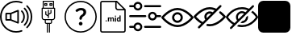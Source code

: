 SplineFontDB: 3.2
FontName: Untitled1
FullName: Untitled1
FamilyName: Untitled1
Weight: Regular
Copyright: Copyright (c) 2022, tesss
UComments: "2022-6-1: Created with FontForge (http://fontforge.org)"
Version: 001.000
ItalicAngle: 0
UnderlinePosition: -100
UnderlineWidth: 50
Ascent: 800
Descent: 200
InvalidEm: 0
LayerCount: 2
Layer: 0 0 "Atr+AOEA-s" 1
Layer: 1 0 "Fore" 0
XUID: [1021 714 -789943827 2602]
StyleMap: 0x0000
FSType: 0
OS2Version: 0
OS2_WeightWidthSlopeOnly: 0
OS2_UseTypoMetrics: 1
CreationTime: 1654094921
ModificationTime: 1657238221
OS2TypoAscent: 0
OS2TypoAOffset: 1
OS2TypoDescent: 0
OS2TypoDOffset: 1
OS2TypoLinegap: 90
OS2WinAscent: 0
OS2WinAOffset: 1
OS2WinDescent: 0
OS2WinDOffset: 1
HheadAscent: 0
HheadAOffset: 1
HheadDescent: 0
HheadDOffset: 1
DEI: 91125
Encoding: ISO8859-1
UnicodeInterp: none
NameList: AGL For New Fonts
DisplaySize: -48
AntiAlias: 1
FitToEm: 0
WinInfo: 0 38 15
BeginChars: 256 9

StartChar: a
Encoding: 97 97 0
Width: 1000
HStem: -200 48.333<365.012 638.249> 180.833 48.334<215.625 307.917> 370.833 48.542<215.625 307.917> 751.458 48.542<365.012 639.249>
VStem: 0.416992 48.541<164.586 435.404> 167.5 48.125<229.167 370.833> 307.917 48.541<229.167 370.833> 536.667 48.333<147.5 452.708> 952.083 48.542<162.703 437.768>
LayerCount: 2
Fore
SplineSet
551.666992188 511.041992188 m 2
 559.166992188 514.166992188 567.5 513.333007812 574.375 508.958007812 c 0
 581.041992188 504.375 585 496.875 585 488.75 c 2
 585 111.666992188 l 2
 585 103.541992188 581.041992188 96.0419921875 574.375 91.4580078125 c 0
 570.208007812 88.75 565.625 87.2919921875 560.833007812 87.2919921875 c 0
 557.708007812 87.2919921875 554.583007812 87.9169921875 551.666992188 89.1669921875 c 2
 327.5 180.833007812 l 1
 191.666992188 180.833007812 l 2
 178.333007812 180.833007812 167.5 191.666992188 167.5 205 c 2
 167.5 395.208007812 l 2
 167.5 408.541992188 178.333007812 419.375 191.666992188 419.375 c 2
 327.5 419.375 l 1
 551.666992188 511.041992188 l 2
307.916992188 229.166992188 m 1
 307.916992188 370.833007812 l 1
 215.625 370.833007812 l 1
 215.625 229.166992188 l 1
 307.916992188 229.166992188 l 1
536.666992188 147.5 m 1
 536.666992188 452.708007812 l 1
 356.458007812 378.958007812 l 1
 356.458007812 221.25 l 1
 536.666992188 147.5 l 1
657.916992188 110.625 m 0
 648.541992188 120.208007812 648.541992188 135.416992188 657.916992188 144.791992188 c 0
 743.333007812 230.416992188 743.333007812 369.583007812 657.916992188 455 c 0
 648.541992188 464.375 648.541992188 479.791992188 657.916992188 489.166992188 c 0
 667.291992188 498.541992188 682.708007812 498.541992188 692.083007812 489.166992188 c 0
 796.458007812 384.791992188 796.458007812 215 692.083007812 110.625 c 0
 687.5 105.833007812 681.25 103.541992188 675 103.541992188 c 0
 668.75 103.541992188 662.708007812 105.833007812 657.916992188 110.625 c 0
777.5 574.583007812 m 0
 928.958007812 423.125 928.958007812 176.875 777.5 25.625 c 0
 772.916992188 20.8330078125 766.666992188 18.5419921875 760.416992188 18.5419921875 c 0
 754.166992188 18.5419921875 748.125 20.8330078125 743.333007812 25.625 c 0
 733.958007812 35 733.958007812 50.4169921875 743.333007812 59.7919921875 c 0
 875.833007812 192.291992188 875.833007812 407.916992188 743.333007812 540.416992188 c 0
 733.958007812 549.791992188 733.958007812 565.208007812 743.333007812 574.583007812 c 0
 752.708007812 583.958007812 768.125 583.958007812 777.5 574.583007812 c 0
854.791992188 651.875 m 0
 948.75 557.916992188 1000.41699219 432.916992188 1000.625 300.416992188 c 0
 1000.625 167.5 948.75 42.5 854.791992188 -51.4580078125 c 0
 850 -56.25 843.958007812 -58.5419921875 837.708007812 -58.5419921875 c 0
 831.458007812 -58.5419921875 825.416992188 -56.25 820.625 -51.4580078125 c 0
 811.25 -42.0830078125 811.25 -26.6669921875 820.625 -17.2919921875 c 0
 905.416992188 67.5 952.083007812 180.208007812 952.083007812 300.208007812 c 0
 952.083007812 420.208007812 905.416992188 532.916992188 820.625 617.708007812 c 0
 811.25 627.083007812 811.25 642.5 820.625 651.875 c 0
 830 661.25 845.416992188 661.25 854.791992188 651.875 c 0
662.083007812 -121.875 m 0
 674.583007812 -117.083007812 688.541992188 -123.333007812 693.333007812 -135.833007812 c 0
 698.125 -148.333007812 691.875 -162.291992188 679.375 -167.083007812 c 0
 622.291992188 -188.958007812 562.083007812 -200 500.416992188 -200 c 0
 224.791992188 -200 0.4169921875 24.375 0.4169921875 300 c 0
 0.4169921875 575.625 224.791992188 800 500.416992188 800 c 0
 563.958007812 800 625.625 788.333007812 684.166992188 765 c 0
 696.458007812 760 702.708007812 746.041992188 697.708007812 733.541992188 c 0
 692.708007812 721.25 678.75 715 666.25 720 c 0
 613.541992188 740.833007812 557.708007812 751.458007812 500.416992188 751.458007812 c 0
 251.458007812 751.458007812 48.9580078125 548.958007812 48.9580078125 300 c 0
 48.9580078125 51.0419921875 251.458007812 -151.666992188 500.416992188 -151.666992188 c 0
 556.25 -151.666992188 610.625 -141.666992188 662.083007812 -121.875 c 0
EndSplineSet
Validated: 33
EndChar

StartChar: b
Encoding: 98 98 1
Width: 1000
Flags: HW
LayerCount: 2
Fore
SplineSet
692.291992188 572.5 m 2
 701.25 572.5 708.333007812 565.208007812 708.75 556.458007812 c 2
 708.75 268.125 l 2
 708.75 223.958007812 672.708007812 187.916992188 628.541992188 187.916992188 c 2
 612.5 187.916992188 l 1
 612.5 123.75 l 2
 612.5 97.2919921875 590.833007812 75.625 564.375 75.625 c 2
 548.333007812 75.625 l 1
 548.333007812 -196.875 l 1
 516.25 -196.875 l 1
 516.25 75.625 l 1
 484.166992188 75.625 l 1
 484.166992188 -197.083007812 l 1
 452.083007812 -197.083007812 l 1
 452.083007812 75.4169921875 l 1
 436.041992188 75.4169921875 l 2
 409.583007812 75.4169921875 387.916992188 97.0830078125 387.916992188 123.541992188 c 2
 387.916992188 187.708007812 l 1
 371.875 187.708007812 l 2
 327.708007812 187.708007812 291.666992188 223.75 291.666992188 267.916992188 c 2
 291.666992188 556.458007812 l 2
 291.666992188 565.416992188 298.958007812 572.5 307.708007812 572.5 c 2
 323.75 572.5 l 1
 323.75 780.833007812 l 2
 323.75 789.791992188 331.041992188 796.875 339.791992188 796.875 c 2
 660.208007812 796.875 l 2
 669.166992188 796.875 676.25 789.791992188 676.25 780.833007812 c 2
 676.25 572.5 l 1
 692.291992188 572.5 l 2
355.833007812 764.791992188 m 1
 355.833007812 572.5 l 1
 644.375 572.5 l 1
 644.375 764.791992188 l 1
 355.833007812 764.791992188 l 1
580.208007812 123.75 m 2
 580.208007812 187.916992188 l 1
 420 187.916992188 l 1
 420 123.75 l 2
 420 114.791992188 427.291992188 107.708007812 436.041992188 107.708007812 c 2
 564.166992188 107.708007812 l 2
 572.916992188 107.708007812 580.208007812 115 580.208007812 123.75 c 2
676.25 267.916992188 m 2
 676.25 540.416992188 l 1
 323.75 540.416992188 l 1
 323.75 267.916992188 l 2
 323.75 241.458007812 345.416992188 219.791992188 371.875 219.791992188 c 2
 628.125 219.791992188 l 2
 654.583007812 219.791992188 676.25 241.458007812 676.25 267.916992188 c 2
451.875 716.666992188 m 2
 460.833007812 716.666992188 467.916992188 709.583007812 467.916992188 700.625 c 2
 467.916992188 652.5 l 2
 467.916992188 643.541992188 460.625 636.458007812 451.875 636.458007812 c 2
 387.708007812 636.458007812 l 2
 378.75 636.458007812 371.666992188 643.541992188 371.666992188 652.5 c 2
 371.666992188 700.625 l 2
 371.666992188 709.583007812 378.958007812 716.666992188 387.708007812 716.666992188 c 2
 451.875 716.666992188 l 2
435.833007812 668.541992188 m 1
 435.833007812 684.583007812 l 1
 403.75 684.583007812 l 1
 403.75 668.541992188 l 1
 435.833007812 668.541992188 l 1
612.083007812 716.666992188 m 2
 621.041992188 716.666992188 628.125 709.583007812 628.125 700.625 c 2
 628.125 652.5 l 2
 628.125 643.541992188 620.833007812 636.458007812 612.083007812 636.458007812 c 2
 547.916992188 636.458007812 l 2
 538.958007812 636.458007812 531.875 643.541992188 531.875 652.5 c 2
 531.875 700.625 l 2
 531.875 709.583007812 539.166992188 716.666992188 547.916992188 716.666992188 c 2
 612.083007812 716.666992188 l 2
596.25 668.541992188 m 1
 596.25 684.583007812 l 1
 564.166992188 684.583007812 l 1
 564.166992188 668.541992188 l 1
 596.25 668.541992188 l 1
411.666992188 350.416992188 m 1
 411.666992188 350.416992188 l 1
 406.875 353.333007812 403.75 358.541992188 403.541992188 363.958007812 c 2
 403.541992188 460.208007812 l 1
 435.625 460.208007812 l 1
 435.625 373.125 l 1
 483.75 344.375 l 1
 483.75 508.333007812 l 1
 515.833007812 508.333007812 l 1
 515.833007812 392.5 l 1
 563.958007812 421.25 l 1
 563.958007812 508.333007812 l 1
 596.041992188 508.333007812 l 1
 596.041992188 412.291992188 l 2
 596.041992188 406.666992188 593.125 401.458007812 588.333007812 398.541992188 c 2
 516.041992188 355.208007812 l 1
 516.041992188 252.083007812 l 1
 483.958007812 252.083007812 l 1
 483.958007812 307.083007812 l 1
 411.666992188 350.416992188 l 1
EndSplineSet
EndChar

StartChar: c
Encoding: 99 99 2
Width: 1000
HStem: -197.292 41.667<369.469 630.531> 23.125 113.333<461.352 540.523> 509.583 72.917<434.919 569.761> 761.042 41.666<369.469 630.531>
VStem: 0 41.667<172.177 433.239> 444.167 113.333<40.3112 119.481> 461.458 75.209<207.078 290.148> 586.458 84.375<392.343 494.334> 958.333 41.667<172.177 433.239>
LayerCount: 2
Fore
SplineSet
500 761.041992188 m 0xf980
 247.291992188 761.041992188 41.6669921875 555.416992188 41.6669921875 302.708007812 c 0
 41.6669921875 50 247.291992188 -155.625 500 -155.625 c 0
 752.708007812 -155.625 958.333007812 50 958.333007812 302.708007812 c 0
 958.333007812 555.416992188 752.708007812 761.041992188 500 761.041992188 c 0xf980
500 802.708007812 m 1
 776.041992188 802.708007812 1000 578.75 1000 302.708007812 c 0
 1000 26.6669921875 776.041992188 -197.291992188 500 -197.291992188 c 0
 223.958007812 -197.291992188 0 26.6669921875 0 302.708007812 c 0
 0 578.75 223.958007812 802.708007812 500 802.708007812 c 1
629.791992188 548.541992188 m 0
 657.291992188 526.041992188 670.833007812 494.166992188 670.833007812 453.125 c 0
 670.833007812 424.583007812 663.75 398.958007812 649.583007812 375.625 c 0
 635.416992188 352.291992188 614.166992188 331.666992188 585.833007812 313.541992188 c 0
 569.375 302.916992188 557.083007812 291.25 548.958007812 278.541992188 c 0
 540.833007812 265.833007812 536.666992188 251.875 536.666992188 236.875 c 1
 536.666992188 219.583007812 522.5 205.416992188 505.208007812 205.416992188 c 2
 492.916992188 205.416992188 l 2
 475.625 205.416992188 461.458007812 219.583007812 461.458007812 236.875 c 2
 461.458007812 242.291992188 l 2xfb80
 461.458007812 267.5 466.666992188 289.791992188 477.083007812 309.166992188 c 0
 487.5 328.541992188 503.125 344.791992188 524.166992188 358.125 c 0
 545 370.833007812 560.416992188 384.791992188 570.833007812 400 c 0
 581.25 415.208007812 586.458007812 431.458007812 586.458007812 449.166992188 c 0
 586.458007812 468.333007812 580 483.125 567.291992188 493.75 c 0
 554.583007812 504.375 536.458007812 509.583007812 512.916992188 509.583007812 c 0
 488.958007812 509.583007812 465.416992188 503.75 442.083007812 491.666992188 c 0
 428.125 484.583007812 415.416992188 475.833007812 403.958007812 465.833007812 c 0
 391.25 454.583007812 372.291992188 454.583007812 360.625 466.666992188 c 2
 349.791992188 478.125 l 2
 338.125 490.208007812 337.5 510 349.583007812 521.666992188 c 0
 365 536.458007812 383.75 549.166992188 406.25 559.583007812 c 0
 439.375 574.791992188 475.208007812 582.5 513.75 582.5 c 0
 563.75 582.5 602.291992188 571.25 629.791992188 548.541992188 c 0
500.833007812 136.458007812 m 0
 516.666992188 136.458007812 530 131.041992188 541.041992188 120 c 0
 552.083007812 108.958007812 557.5 95.625 557.5 79.7919921875 c 0
 557.5 64.1669921875 552.083007812 50.8330078125 541.041992188 39.7919921875 c 0
 530 28.75 516.666992188 23.125 500.833007812 23.125 c 0
 485.208007812 23.125 471.875 28.75 460.833007812 39.7919921875 c 0
 449.791992188 50.8330078125 444.166992188 64.1669921875 444.166992188 79.7919921875 c 0xfd80
 444.166992188 95.625 449.791992188 108.958007812 460.833007812 120 c 0
 471.875 131.041992188 485.208007812 136.458007812 500.833007812 136.458007812 c 0
EndSplineSet
Validated: 37
EndChar

StartChar: d
Encoding: 100 100 3
Width: 1000
HStem: -200 41.667<147.325 852.8> 143.75 28.542<660.975 703.534> 144.583 37.709<278.094 306.49> 252.083 28.542<380.061 417.17 455.704 493.894 659.881 703.445> 293.958 36.667<564.959 593.366> 497.917 41.666<623.215 826.458> 758.333 41.667<147.325 572.917>
VStem: 104.167 41.666<-156.942 756.842> 272.292 40<149.959 176.916> 343.125 35.208<146.042 251.778 263.333 278.125> 420 35.208<146.042 246.708> 496.667 35.416<146.042 246.5> 561.25 35.417<146.042 278.125 299.334 325.25> 572.917 41.666<548.215 751.458> 620 35.417<178.079 251.022> 703.75 35.417<146.25 160.208 172.775 251.886 266.25 333.75> 854.167 41.875<-156.842 497.917>
LayerCount: 2
Fore
SplineSet
625 800 m 1x9ff380
 896.041992188 529.166992188 l 1
 896.041992188 -134.166992188 l 2
 896.041992188 -170.625 866.458007812 -200 830.208007812 -200 c 2
 170 -200 l 2
 133.541992188 -200 104.166992188 -170.625 104.166992188 -134.375 c 2
 104.166992188 734.166992188 l 2
 104.166992188 770.625 133.541992188 800 170 800 c 2
 625 800 l 1x9ff380
614.583007812 751.458007812 m 1x9ff780
 614.583007812 586.666992188 l 2
 614.583007812 560.625 635.625 539.583007812 661.666992188 539.583007812 c 2
 826.458007812 539.583007812 l 1
 614.583007812 751.458007812 l 1x9ff780
830 -158.333007812 m 2
 843.333007812 -158.333007812 854.166992188 -147.5 854.166992188 -134.166992188 c 2
 854.166992188 497.916992188 l 1
 661.666992188 497.916992188 l 2
 612.708007812 497.916992188 572.916992188 537.708007812 572.916992188 586.666992188 c 2
 572.916992188 758.333007812 l 1
 170 758.333007812 l 2
 156.666992188 758.333007812 145.833007812 747.5 145.833007812 734.166992188 c 2
 145.833007812 -134.166992188 l 2
 145.833007812 -147.5 156.666992188 -158.333007812 170 -158.333007812 c 2
 830 -158.333007812 l 2
292.083007812 182.291992188 m 0xbff380
 297.708007812 182.291992188 302.916992188 180.625 306.666992188 177.083007812 c 0
 310.416992188 173.541992188 312.291992188 168.958007812 312.291992188 163.333007812 c 0
 312.291992188 157.708007812 310.416992188 153.333007812 306.666992188 149.791992188 c 0
 302.916992188 146.25 298.125 144.583007812 292.291992188 144.583007812 c 0
 286.458007812 144.583007812 281.666992188 146.25 277.916992188 149.791992188 c 0
 274.166992188 153.333007812 272.291992188 157.708007812 272.291992188 163.333007812 c 0
 272.291992188 168.958007812 274.166992188 173.541992188 277.916992188 177.083007812 c 0
 281.666992188 180.625 286.458007812 182.291992188 292.083007812 182.291992188 c 0xbff380
489.791992188 280.625 m 0
 504.166992188 280.625 514.791992188 276.458007812 521.666992188 268.125 c 0
 528.541992188 259.791992188 532.083007812 247.083007812 532.083007812 230.416992188 c 2
 532.083007812 146.041992188 l 1
 496.666992188 146.041992188 l 1
 496.666992188 230.208007812 l 2
 496.666992188 237.708007812 495.208007812 243.125 492.291992188 246.666992188 c 0
 489.375 250.208007812 484.375 251.875 476.875 251.875 c 0
 466.458007812 251.875 459.166992188 246.666992188 455 236.666992188 c 2
 455.208007812 146.041992188 l 1
 420 146.041992188 l 1
 420 230.208007812 l 2
 420 237.916992188 418.541992188 243.333007812 415.416992188 246.875 c 0
 412.291992188 250.416992188 407.291992188 252.083007812 400 252.083007812 c 0
 390 252.083007812 382.708007812 247.916992188 378.333007812 239.583007812 c 2
 378.333007812 146.041992188 l 1
 343.125 146.041992188 l 1
 343.125 278.125 l 1
 376.25 278.125 l 1
 377.291992188 263.333007812 l 1
 386.666992188 274.791992188 399.166992188 280.625 415.208007812 280.625 c 0
 432.083007812 280.625 443.958007812 273.75 450.208007812 260.416992188 c 1
 459.375 273.958007812 472.708007812 280.625 489.791992188 280.625 c 0
578.958007812 330.625 m 0
 584.791992188 330.625 590 328.958007812 593.541992188 325.416992188 c 0
 597.083007812 321.875 598.958007812 317.5 598.958007812 312.291992188 c 0
 598.958007812 307.083007812 597.291992188 302.708007812 593.541992188 299.166992188 c 0
 589.791992188 295.625 585.208007812 293.958007812 579.166992188 293.958007812 c 0
 573.125 293.958007812 568.333007812 295.833007812 564.791992188 299.166992188 c 0
 561.25 302.5 559.375 306.875 559.375 312.291992188 c 0
 559.375 317.708007812 561.041992188 321.875 564.583007812 325.416992188 c 0
 568.125 328.958007812 572.916992188 330.625 578.958007812 330.625 c 0
561.25 146.041992188 m 1x9ffb80
 561.25 278.125 l 1
 596.666992188 278.125 l 1
 596.666992188 146.041992188 l 1
 561.25 146.041992188 l 1x9ffb80
703.75 266.25 m 1
 703.75 333.75 l 1
 739.166992188 333.75 l 1
 739.166992188 146.25 l 1
 707.291992188 146.25 l 1
 705.625 160.208007812 l 1
 696.875 149.166992188 685.416992188 143.75 671.666992188 143.75 c 0xdff380
 656.041992188 143.75 643.541992188 149.791992188 634.166992188 162.083007812 c 0
 624.791992188 174.375 620 191.25 620 213.125 c 0
 620 233.75 624.791992188 250 633.958007812 262.291992188 c 0
 643.125 274.583007812 655.833007812 280.625 671.875 280.625 c 0
 684.791992188 280.625 695.416992188 275.833007812 703.75 266.25 c 1
703.75 186.041992188 m 0
 703.75 238.541992188 l 2
 699.166992188 247.708007812 691.666992188 252.291992188 680.833007812 252.291992188 c 0
 663.958007812 252.291992188 655.416992188 238.541992188 655.416992188 210.833007812 c 0
 655.416992188 198.333007812 657.5 188.958007812 661.875 182.291992188 c 0xbff380
 666.041992188 175.625 672.5 172.291992188 680.625 172.291992188 c 0
 691.666992188 172.291992188 699.375 176.875 703.75 186.041992188 c 0
EndSplineSet
Validated: 1
EndChar

StartChar: e
Encoding: 101 101 4
Width: 1000
HStem: -56.667 62.917<3.32793 148.007 464.994 996.672> 278.958 62.917<3.32793 535.006 851.939 996.672> 593.75 62.917<3.32793 148.007 464.994 996.672>
LayerCount: 2
Fore
SplineSet
33.125 278.958007812 m 2
 15.8330078125 278.958007812 1.6669921875 293.125 1.6669921875 310.416992188 c 0
 1.6669921875 327.708007812 15.8330078125 341.875 33.125 341.875 c 2
 505.208007812 341.875 l 2
 522.5 341.875 536.666992188 327.708007812 536.666992188 310.416992188 c 0
 536.666992188 293.125 522.5 278.958007812 505.208007812 278.958007812 c 2
 33.125 278.958007812 l 2
966.875 341.875 m 2
 984.166992188 341.875 998.333007812 327.916992188 998.333007812 310.208007812 c 0
 998.333007812 292.916992188 984.166992188 278.75 966.875 278.75 c 2
 858.125 278.75 l 2
 843.541992188 217.916992188 788.75 173.958007812 725.625 173.958007812 c 0
 721.25 173.958007812 716.875 174.166992188 712.291992188 174.583007812 c 0
 637.5 181.875 582.5 248.75 589.791992188 323.541992188 c 0
 593.333007812 359.791992188 610.833007812 392.5 638.958007812 415.625 c 0
 667.083007812 438.75 702.5 449.583007812 738.75 446.041992188 c 0
 798.333007812 440.416992188 845 396.875 858.125 341.875 c 2
 966.875 341.875 l 2
718.333007812 237.5 m 0
 758.958007812 233.333007812 794.583007812 263.125 798.541992188 303.333007812 c 0
 802.5 343.541992188 772.916992188 379.583007812 732.708007812 383.541992188 c 0
 730.208007812 383.75 727.916992188 383.958007812 725.416992188 383.958007812 c 0
 708.541992188 383.958007812 692.291992188 378.125 678.958007812 367.291992188 c 0
 663.75 354.791992188 654.375 337.291992188 652.5 317.708007812 c 0
 648.541992188 277.5 678.125 241.458007812 718.333007812 237.5 c 0
494.791992188 593.75 m 2
 477.291992188 593.75 463.333007812 607.708007812 463.333007812 625.208007812 c 0
 463.333007812 642.5 477.5 656.666992188 494.791992188 656.666992188 c 2
 966.875 656.666992188 l 2
 984.166992188 656.666992188 998.333007812 642.5 998.333007812 625.208007812 c 0
 998.333007812 607.916992188 984.166992188 593.75 966.875 593.75 c 2
 494.791992188 593.75 l 2
33.125 593.75 m 2
 15.8330078125 593.75 1.6669921875 607.708007812 1.6669921875 625.208007812 c 0
 1.6669921875 642.5 15.8330078125 656.666992188 33.125 656.666992188 c 2
 141.875 656.666992188 l 2
 155 711.666992188 201.875 755 261.25 760.833007812 c 1
 336.25 768.125 402.916992188 713.125 410.208007812 638.333007812 c 0
 413.75 602.083007812 402.916992188 566.666992188 379.791992188 538.541992188 c 0
 356.666992188 510.416992188 323.958007812 492.916992188 287.708007812 489.375 c 0
 283.333007812 488.958007812 278.75 488.75 274.375 488.75 c 0
 211.25 488.75 156.25 532.708007812 141.875 593.75 c 2
 33.125 593.75 l 2
267.291992188 698.333007812 m 0
 227.083007812 694.375 197.5 658.333007812 201.25 618.125 c 0
 203.125 598.541992188 212.5 581.041992188 227.708007812 568.541992188 c 0
 242.916992188 556.041992188 261.875 550.208007812 281.458007812 552.083007812 c 0
 321.875 556.041992188 351.458007812 592.083007812 347.5 632.291992188 c 0
 343.541992188 672.708007812 307.5 702.083007812 267.291992188 698.333007812 c 0
966.875 6.25 m 2
 984.166992188 6.25 998.333007812 -7.9169921875 998.333007812 -25.2080078125 c 0
 998.333007812 -42.5 984.166992188 -56.6669921875 966.875 -56.6669921875 c 2
 494.791992188 -56.6669921875 l 2
 477.5 -56.6669921875 463.333007812 -42.5 463.333007812 -25.2080078125 c 0
 463.333007812 -7.9169921875 477.5 6.25 494.791992188 6.25 c 2
 966.875 6.25 l 2
261.25 110.625 m 1
 336.041992188 117.708007812 402.916992188 62.9169921875 410.208007812 -11.6669921875 c 0
 413.75 -47.9169921875 402.916992188 -83.3330078125 379.791992188 -111.458007812 c 0
 356.666992188 -139.583007812 323.958007812 -157.083007812 287.708007812 -160.625 c 0
 283.125 -161.041992188 278.75 -161.25 274.375 -161.25 c 0
 211.25 -161.25 156.25 -117.5 141.875 -56.4580078125 c 2
 33.125 -56.4580078125 l 2
 15.8330078125 -56.4580078125 1.6669921875 -42.2919921875 1.6669921875 -25 c 0
 1.6669921875 -7.7080078125 15.8330078125 6.4580078125 33.125 6.4580078125 c 2
 141.875 6.4580078125 l 2
 155 61.4580078125 201.875 104.791992188 261.25 110.625 c 1
331.25 -71.875 m 0
 343.75 -56.6669921875 349.375 -37.5 347.708007812 -18.125 c 0
 343.75 22.2919921875 307.708007812 51.875 267.5 47.9169921875 c 0
 227.083007812 43.9580078125 197.5 7.9169921875 201.458007812 -32.2919921875 c 0
 205.416992188 -72.7080078125 241.458007812 -102.291992188 281.666992188 -98.3330078125 c 0
 301.25 -96.4580078125 318.75 -87.0830078125 331.25 -71.875 c 0
EndSplineSet
Validated: 524321
EndChar

StartChar: f
Encoding: 102 102 5
Width: 1000
HStem: 0 66.667<376.459 623.541> 133.333 66.667<438.571 561.415> 400 66.667<438.571 561.429> 533.333 66.667<376.459 623.541>
VStem: 333.333 66.667<238.571 361.429> 600 66.667<238.585 361.429>
LayerCount: 2
Fore
SplineSet
500 0 m 1
 229.166992188 0 16.0419921875 268.125 7.0830078125 279.375 c 0
 -2.2919921875 291.458007812 -2.2919921875 308.333007812 7.0830078125 320.416992188 c 0
 16.0419921875 331.875 229.166992188 600 500 600 c 0
 770.833007812 600 983.958007812 331.875 992.916992188 320.625 c 0
 1002.29199219 308.541992188 1002.29199219 291.666992188 992.916992188 279.583007812 c 0
 983.958007812 268.125 770.833007812 0 500 0 c 1
77.0830078125 300 m 0
 131.041992188 239.583007812 302.5 66.6669921875 500 66.6669921875 c 0
 697.5 66.6669921875 868.958007812 239.583007812 922.916992188 300 c 0
 868.958007812 360.416992188 697.5 533.333007812 500 533.333007812 c 0
 302.5 533.333007812 131.041992188 360.416992188 77.0830078125 300 c 0
500 133.333007812 m 0
 407.916992188 133.333007812 333.333007812 207.916992188 333.333007812 300 c 0
 333.333007812 392.083007812 407.916992188 466.666992188 500 466.666992188 c 0
 592.083007812 466.666992188 666.666992188 392.083007812 666.666992188 300 c 0
 666.458007812 207.916992188 592.083007812 133.541992188 500 133.333007812 c 0
500 400 m 0
 444.791992188 400 400 355.208007812 400 300 c 0
 400 244.791992188 444.791992188 200 500 200 c 0
 555.208007812 200 600 244.791992188 600 300 c 0
 600 355.208007812 555.208007812 400 500 400 c 0
EndSplineSet
Validated: 524325
EndChar

StartChar: g
Encoding: 103 103 6
Width: 1000
HStem: 0.208008 66.875<400.738 623.541> 533.542 66.666<376.459 624.594>
LayerCount: 2
Fore
SplineSet
500 0.2080078125 m 0
 474.375 0.2080078125 448.75 2.7080078125 423.541992188 7.2919921875 c 0
 407.291992188 9.7919921875 395.416992188 23.75 395.416992188 40.2080078125 c 0
 395.833007812 58.9580078125 411.25 73.75 429.791992188 73.5419921875 c 0
 431.458007812 73.5419921875 433.333007812 73.3330078125 435 73.125 c 0
 456.458007812 69.1669921875 478.125 67.0830078125 500 67.0830078125 c 0
 697.5 67.0830078125 868.958007812 240 922.916992188 300.416992188 c 0
 886.875 340.625 847.5 377.5 805 410.625 c 0
 790.416992188 421.875 787.708007812 442.916992188 798.958007812 457.5 c 0
 810.208007812 472.083007812 831.25 474.791992188 845.833007812 463.541992188 c 0
 900 421.666992188 949.583007812 373.958007812 993.125 321.041992188 c 0
 1002.5 308.958007812 1002.5 292.083007812 993.125 280 c 0
 983.958007812 268.333007812 770.833007812 0.2080078125 500 0.2080078125 c 0
856.875 657.083007812 m 0
 869.791992188 644.166992188 869.791992188 622.916992188 856.875 610.208007812 c 2
 190.208007812 -56.4580078125 l 2
 190 -56.6669921875 189.583007812 -57.0830078125 189.375 -57.2919921875 c 0
 176.25 -70 155 -69.7919921875 142.291992188 -56.4580078125 c 0
 129.583007812 -43.3330078125 129.791992188 -22.0830078125 143.125 -9.375 c 2
 234.583007812 82.0830078125 l 1
 206.666992188 98.9580078125 179.791992188 117.5 154.166992188 137.5 c 0
 100 179.166992188 50.625 226.875 7.0830078125 279.791992188 c 0
 -2.2919921875 291.875 -2.2919921875 308.75 7.0830078125 320.833007812 c 0
 16.0419921875 332.083007812 229.166992188 600.208007812 500 600.208007812 c 0
 526.041992188 600.208007812 551.875 597.708007812 577.5 592.916992188 c 0
 621.25 584.375 663.541992188 570.416992188 703.75 551.041992188 c 2
 809.791992188 657.083007812 l 2
 822.708007812 670 843.958007812 670 856.875 657.083007812 c 0
195 190 m 0
 222.916992188 167.916992188 252.5 148.125 283.333007812 130.833007812 c 2
 361.041992188 208.541992188 l 2
 324.166992188 264.166992188 324.166992188 336.666992188 361.041992188 392.291992188 c 0
 411.666992188 468.958007812 515 490.208007812 591.875 439.375 c 1
 653.333007812 500.833007812 l 1
 625 512.916992188 595.625 521.666992188 565.416992188 527.5 c 0
 543.75 531.458007812 521.875 533.541992188 500 533.541992188 c 0
 302.5 533.541992188 131.041992188 360.625 77.0830078125 300.208007812 c 0
 112.916992188 260 152.5 223.125 195 190 c 0
410 257.5 m 1
 542.5 389.791992188 l 1
 504.375 407.291992188 459.583007812 399.791992188 429.166992188 370.833007812 c 0
 410.416992188 352.083007812 400 326.666992188 400 300.208007812 c 0
 400 285.416992188 403.541992188 270.833007812 410 257.5 c 1
EndSplineSet
Validated: 524321
EndChar

StartChar: h
Encoding: 104 104 7
Width: 1000
Flags: W
HStem: -12.5 62.5<379.083 640.222> 425 62.5<430.742 562.607> 550 62.5<359.778 639.826>
VStem: 312.5 62.5<237.368 369.258>
LayerCount: 2
Fore
SplineSet
624.166992188 291.666992188 m 1
 681.041992188 348.541992188 l 1
 685 332.916992188 687.5 316.666992188 687.5 300 c 0
 687.5 196.666992188 603.333007812 112.5 500 112.5 c 0
 483.333007812 112.5 467.083007812 115 451.666992188 118.958007812 c 1
 508.541992188 175.833007812 l 2
 570.625 180 620 229.375 624.166992188 291.666992188 c 1
996.041992188 315.208007812 m 1
 1001.25 305.833007812 1001.25 294.166992188 996.041992188 284.791992188 c 0
 989.375 272.708007812 827.083007812 -12.5 500 -12.5 c 0
 442.708007812 -12.5 390.833007812 -3.3330078125 343.75 11.25 c 1
 395 62.5 l 2
 427.708007812 54.7919921875 462.5 50 500 50 c 0
 749.583007812 50 895 243.541992188 931.875 300 c 0
 912.5 329.375 863.333007812 396.041992188 785.625 453.125 c 1
 831.041992188 498.541992188 l 1
 937.708007812 417.708007812 992.291992188 322.083007812 996.041992188 315.208007812 c 1
865.833007812 621.666992188 m 1
 178.333007812 -65.8330078125 l 2
 172.291992188 -71.875 164.166992188 -75 156.25 -75 c 0
 148.333007812 -75 140.208007812 -71.875 134.166992188 -65.8330078125 c 0
 121.875 -53.5419921875 121.875 -33.75 134.166992188 -21.6669921875 c 2
 221.666992188 65.8330078125 l 1
 80.2080078125 151.25 8.3330078125 276.875 3.9580078125 284.791992188 c 0
 -1.25 294.166992188 -1.25 305.625 3.9580078125 315.208007812 c 0
 10.625 327.291992188 172.916992188 612.5 500 612.5 c 0
 584.583007812 612.5 657.916992188 593.125 720.416992188 564.583007812 c 2
 821.666992188 665.833007812 l 2
 833.958007812 678.125 853.75 678.125 865.833007812 665.833007812 c 0
 878.125 653.541992188 878.125 633.958007812 865.833007812 621.666992188 c 1
268.125 112.5 m 1
 347.291992188 191.666992188 l 2
 325.416992188 222.083007812 312.5 259.583007812 312.5 300 c 0
 312.5 403.333007812 396.666992188 487.5 500 487.5 c 0
 540.416992188 487.5 577.708007812 474.583007812 608.541992188 452.708007812 c 2
 672.5 516.666992188 l 1
 621.875 536.875 564.375 550 500 550 c 0
 250.416992188 550 105 356.458007812 68.125 300 c 0
 91.4580078125 264.375 159.166992188 174.166992188 268.125 112.5 c 1
392.708007812 236.875 m 1
 563.125 407.291992188 l 1
 544.583007812 418.333007812 523.125 425 500 425 c 0
 431.041992188 425 375 368.958007812 375 300 c 0
 375 276.875 381.666992188 255.416992188 392.708007812 236.875 c 1
EndSplineSet
Validated: 524325
EndChar

StartChar: i
Encoding: 105 105 8
Width: 1000
VStem: 0 999.792<-121.003 721.067>
LayerCount: 2
Fore
SplineSet
157.083007812 800 m 2
 842.916992188 800 l 2
 929.583007812 800 1000 729.583007812 999.791992188 642.916992188 c 2
 999.791992188 -42.9169921875 l 2
 999.791992188 -129.583007812 929.583007812 -200 842.708007812 -200 c 2
 157.083007812 -200 l 2
 70.4169921875 -200 0 -129.583007812 0 -42.7080078125 c 2
 0 642.916992188 l 2
 0 729.583007812 70.4169921875 800 157.083007812 800 c 2
EndSplineSet
Validated: 524321
EndChar
EndChars
EndSplineFont
